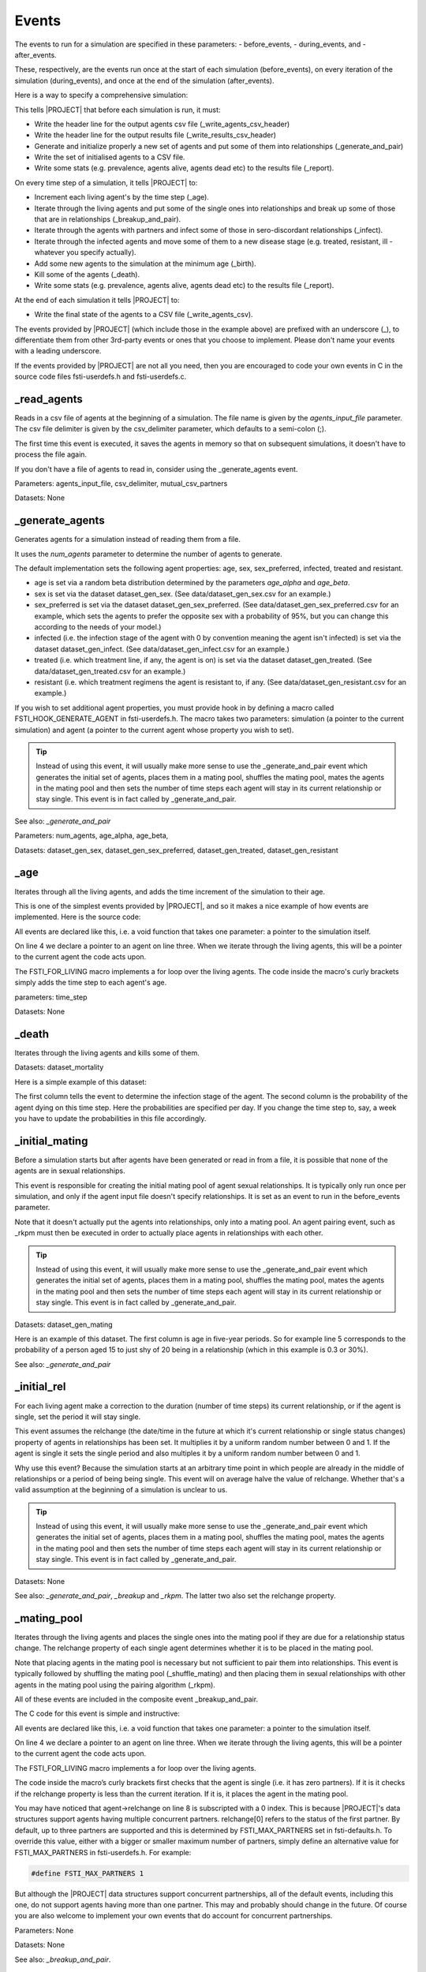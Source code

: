 .. _event-ref:

######
Events
######

The events to run for a simulation are specified in these parameters:
- before_events,
- during_events, and
-  after_events.

These, respectively, are the events run once at the start of each simulation
(before_events), on every iteration of the simulation (during_events), and once
at the end of the simulation (after_events).

Here is a way to specify a comprehensive simulation:

.. code-block:: ini
   :linenos:

    before_events = _write_agents_csv_header; _write_results_csv_header; _generate_and_pair; _write_agents_csv; _report

    during_events = _age; _breakup_and_pair; _infect; _stage; _birth; _death; _report

    after_events = _write_agents_csv


This tells |PROJECT| that before each simulation is run, it must:

- Write the header line for the output agents csv file
  (_write_agents_csv_header)
- Write the header line for the output results file (_write_results_csv_header)
- Generate and initialize properly a new set of agents and put some of them into
  relationships (_generate_and_pair)
- Write the set of initialised agents to a CSV file.
- Write some stats (e.g. prevalence, agents alive, agents dead etc) to the
  results file (_report).

On every time step of a simulation, it tells |PROJECT| to:

- Increment each living agent's by the time step (_age).
- Iterate through the living agents and put some of the single ones into
  relationships and break up some of those that are in relationships
  (_breakup_and_pair).
- Iterate through the agents with partners and infect some of those in
  sero-discordant relationships (_infect).
- Iterate through the infected agents and move some of them to a new disease
  stage (e.g. treated, resistant, ill - whatever you specify actually).
- Add some new agents to the simulation at the minimum age (_birth).
- Kill some of the agents (_death).
- Write some stats (e.g. prevalence, agents alive, agents dead etc) to the
  results file (_report).

At the end of each simulation it tells |PROJECT| to:

- Write the final state of the agents to a CSV file (_write_agents_csv).

The events provided by |PROJECT| (which include those in the example above) are
prefixed with an underscore (_), to differentiate them from other 3rd-party
events or ones that you choose to implement. Please don't name your events with
a leading underscore.

If the events provided by |PROJECT| are not all you need, then you are encouraged
to code your own events in C in the source code files fsti-userdefs.h and
fsti-userdefs.c.

.. _read_agents_ref:

************
_read_agents
************

Reads in a csv file of agents at the beginning of a simulation. The file name is
given by the *agents_input_file* parameter. The csv file delimiter is given by
the csv_delimiter parameter, which defaults to a semi-colon (;).

The first time this event is executed, it saves the agents in memory so that on
subsequent simulations, it doesn't have to process the file again.

If you don't have a file of agents to read in, consider using the
_generate_agents event.

Parameters: agents_input_file, csv_delimiter, mutual_csv_partners

Datasets: None

.. _generate_agents_ref:

****************
_generate_agents
****************

Generates agents for a simulation instead of reading them from a file.

It uses the *num_agents* parameter to determine the number of agents to
generate.

The default implementation sets the following agent properties: age, sex,
sex_preferred, infected, treated and resistant.

- age is set via a random beta distribution determined by the parameters
  *age_alpha* and *age_beta*.

- sex is set via the dataset dataset_gen_sex. (See data/dataset_gen_sex.csv
  for an example.)

- sex_preferred is set via the dataset dataset_gen_sex_preferred. (See
  data/dataset_gen_sex_preferred.csv for an example, which sets the agents to
  prefer the opposite sex with a probability of 95%, but you can change this
  according to the needs of your model.)

- infected (i.e. the infection stage of the agent with 0 by convention meaning
  the agent isn't infected) is set via the dataset dataset_gen_infect. (See
  data/dataset_gen_infect.csv for an example.)

- treated (i.e. which treatment line, if any, the agent is on) is set via the
  dataset dataset_gen_treated. (See data/dataset_gen_treated.csv for an
  example.)

- resistant (i.e. which treatment regimens the agent is resistant to, if
  any. (See data/dataset_gen_resistant.csv for an example.)

If you wish to set additional agent properties, you must provide hook in by
defining a macro called FSTI_HOOK_GENERATE_AGENT in fsti-userdefs.h. The macro
takes two parameters: simulation (a pointer to the current simulation) and
agent (a pointer to the current agent whose property you wish to set).

.. tip:: Instead of using this event, it will usually make more sense to use the
         _generate_and_pair event which generates the initial set of agents,
         places them in a mating pool, shuffles the mating pool, mates the
         agents in the mating pool and then sets the number of time steps each
         agent will stay in its current relationship or stay single. This event
         is in fact called by _generate_and_pair.

See also: *_generate_and_pair*

Parameters: num_agents, age_alpha, age_beta,

Datasets: dataset_gen_sex, dataset_gen_sex_preferred, dataset_gen_treated, dataset_gen_resistant

.. _age_ref:

****
_age
****

Iterates through all the living agents, and adds the time increment of the
simulation to their age.

This is one of the simplest events provided by |PROJECT|, and so it makes a nice
example of how events are implemented. Here is the source code:

.. code-block:: C
   :linenos:

      void
      fsti_event_age(struct fsti_simulation *simulation)
      {
         struct fsti_agent *agent;
         FSTI_FOR_LIVING(*simulation, agent, {
            agent->age += simulation->time_step;
         });
      }

All events are declared like this, i.e. a void function that takes one
parameter: a pointer to the simulation itself.

On line 4 we declare a pointer to an agent on line three. When we iterate
through the living agents, this will be a pointer to the current agent the
code acts upon.

The FSTI_FOR_LIVING macro implements a for loop over the living agents.
The code inside the macro's curly brackets simply adds the time step to each
agent's age.

parameters: time_step

Datasets: None

.. _death_ref:

******
_death
******

Iterates through the living agents and kills some of them.

Datasets: dataset_mortality

Here is a simple example of this dataset:

.. code-block:: none
   :linenos:

        infected;0
        0;0.00000296
        1;0.00000315
        2;0.00000315
        3;0.00000630
        4;0.001

The first column tells the event to determine the infection stage of the
agent. The second column is the probability of the agent dying on this time
step. Here the probabilities are specified per day. If you change the time
step to, say, a week you have to update the probabilities in this file
accordingly.

.. _initial_mating_ref:

***************
_initial_mating
***************

Before a simulation starts but after agents have been generated or read in
from a file, it is possible that none of the agents are in sexual
relationships.

This event is responsible for creating the initial mating pool of agent sexual
relationships. It is typically only run once per simulation, and only if the
agent input file doesn't specify relationships. It is set as an event to run
in the before_events parameter.

Note that it doesn't actually put the agents into relationships, only into a
mating pool. An agent pairing event, such as _rkpm must then be executed in
order to actually place agents in relationships with each other.

.. tip:: Instead of using this event, it will usually make more sense to use the
         _generate_and_pair event which generates the initial set of agents,
         places them in a mating pool, shuffles the mating pool, mates the
         agents in the mating pool and then sets the number of time steps each
         agent will stay in its current relationship or stay single. This event
         is in fact called by _generate_and_pair.

Datasets: dataset_gen_mating

Here is an example of this dataset. The first column is age in five-year
periods. So for example line 5 corresponds to the probability of a person aged
15 to just shy of 20 being in a relationship (which in this example is 0.3 or
30\%).

.. code-block:: none
   :linenos:

     age|5-YEAR;0
     0;0.0
     1;0.0
     2;0.0
     3;0.3
     4;0.35
     5;0.4
     6;0.45
     7;0.5
     8;0.5
     9;0.5
     10;0.5
     11;0.5
     12;0.4
     13;0.4
     14;0.35
     15;0.3
     16;0.25
     17;0.2
     18;0.15
     19;0.1
     20;0.5
     21;0

See also: *_generate_and_pair*

.. _initial_rel_ref:

************
_initial_rel
************

For each living agent make a correction to the duration (number of time steps)
its current relationship, or if the agent is single, set the period it will stay
single.

This event assumes the relchange (the date/time in the future at which it's
current relationship or single status changes) property of agents in
relationships has been set. It multiplies it by a uniform random number between
0 and 1. If the agent is single it sets the single period and also multiples it
by a uniform random number between 0 and 1.

Why use this event? Because the simulation starts at an arbitrary time point in
which people are already in the middle of relationships or a period of being
being single. This event will on average halve the value of relchange. Whether
that's a valid assumption at the beginning of a simulation is unclear to us.

.. tip:: Instead of using this event, it will usually make more sense to use the
         _generate_and_pair event which generates the initial set of agents,
         places them in a mating pool, shuffles the mating pool, mates the
         agents in the mating pool and then sets the number of time steps each
         agent will stay in its current relationship or stay single. This event
         is in fact called by _generate_and_pair.

Datasets: None

See also: *_generate_and_pair*, *_breakup* and *_rkpm*. The latter two also set
the relchange property.

************
_mating_pool
************

Iterates through the living agents and places the single ones into the mating
pool if they are due for a relationship status change. The relchange property of
each single agent determines whether it is to be placed in the mating pool.

Note that placing agents in the mating pool is necessary but not sufficient to
pair them into relationships. This event is typically followed by shuffling the
mating pool (_shuffle_mating) and then placing them in sexual relationships with
other agents in the mating pool using the pairing algorithm (_rkpm).

All of these events are included in the composite event _breakup_and_pair.

The C code for this event is simple and instructive:

.. code-block:: C
   :linenos:

      void
      fsti_event_mating_pool(struct fsti_simulation *simulation)
      {
          struct fsti_agent *agent;
          fsti_agent_ind_clear(&simulation->mating_pool);
          FSTI_FOR_LIVING(*simulation, agent, {
              if (agent->num_partners == 0) {
                  if (agent->relchange[0] < simulation->iteration)
                      fsti_agent_ind_push(&simulation->mating_pool, agent->id);
             }
          });
      }

All events are declared like this, i.e. a void function that takes one parameter: a pointer to the simulation itself.

On line 4 we declare a pointer to an agent on line three. When we iterate through the living agents, this will be a pointer to the current agent the code acts upon.

The FSTI_FOR_LIVING macro implements a for loop over the living agents.

The code inside the macro’s curly brackets first checks that the agent is single
(i.e. it has zero partners). If it is it checks if the relchange property is
less than the current iteration. If it is, it places the agent in the mating
pool.

You may have noticed that agent->relchange on line 8 is subscripted with a 0
index. This is because |PROJECT|'s data structures support agents having multiple
concurrent partners. relchange[0] refers to the status of the first partner. By
default, up to three partners are supported and this is determined by
FSTI_MAX_PARTNERS set in fsti-defaults.h. To override this value, either with a
bigger or smaller maximum number of partners, simply define an alternative value
for FSTI_MAX_PARTNERS in fsti-userdefs.h. For example:

.. code-block:: C

    #define FSTI_MAX_PARTNERS 1

But although the |PROJECT| data structures support concurrent partnerships, all of
the default events, including this one, do not support agents having more than
one partner. This may and probably should change in the future. Of course you
are also welcome to implement your own events that do account for concurrent
partnerships.

Parameters: None

Datasets: None

See also: *_breakup_and_pair*.

********
_breakup
********

Iterates through the living agents, and breaks up some of those who are in
relationships.

The event looks at the relchange properties of each agent in a relationship. If
relchange is less than the current iteration, it's time for the relationship to
end.

The period that each agent remains single is determined by the *dataset_single*
dataset.

If you wish to record all the breakups, set the record_breakups parameter to 1
and the partnerships_file parameter to the name of the file to output to. But
note that the number of breakups in a large simulation can be huge.

Parameters: record_breakups, partnerships_file

Datasets: dataset_single

See also: *_breakup_and_pair*.

***************
_shuffle_living
***************

Shuffles the living agents array. This is useful if an event is biased by the
order in which it processes the agents. If the agents are shuffled before the
event is run, over the long run this may remove the bias.

Parameters: None

Datasets: None

.. _shuffle_mating_ref:

***************
_shuffle_mating
***************

Shuffles the mating pool. This is important to run before many pair-matching
algorithms including the _rkpm event provided by |PROJECT|. Stochastic
pair-matching events tend to assign better matches to agents at the beginning of
an array. By shuffling the mating pool, this bias may be mitigated against over
the long run.

Parameters: None

Datasets: None

See also: *_breakup_and_pair*.

.. _rkpm_ref:

*****
_rkpm
*****

This event runs the pair matching algorithm provided by FastSTI. For most
purposes it's good and flexible.

RKPM stands for Random-k Pair-Matching. It may also have been called a k-Nearest
Neighbour algorithm. It looks at the k agents adjacent (to the right if you
think of an array as a set of objects arranged left to right) of the current
agent in the mating pool, and selects the best match based on a distance
measure.

The value of k is determined by the *match_k* parameter. Its default value
is 100.

If k is set to 1 in the configuration input file, then in effect agents in the
mating pool are randomly matched with each other. This is a very fast way to
match agents but will not generate realistic matches.

If k is set to a large number greater than or equal to the possible number of
agents that will enter the mating pool (e.g. set it to 1,000,000,000 to ensure
it's bigger than any practically conceivable mating pool) , then in effect
agents in the mating pool are matched using a brute force algorithm, i.e. the
entire remainder of the mating pool is searched for a mate for the current
agent. This usually obtains a set of matches that resemble the population being
studied (assuming the distance measure is well implemented) but it can be very
slow.

The distance measure is written in C. It can be easily modified be redefining
the FSTI_AGENT_DISTANCE macro in fsti-userdefs.h and recompiling |PROJECT|.

This is how the default FSTI_AGENT_DISTANCE macro is defined:

.. code-block:: C
   :linenos:

    #ifndef FSTI_AGENT_DISTANCE
    #define FSTI_AGENT_DISTANCE(agent_a, agent_b)   \
         fsti_agent_default_distance(agent_a, agent_b)
    #endif

The fsti_agent_default_distance function is defined in fsti-agent.c file and is
very simple.

.. code-block:: C
   :linenos:

   float fsti_agent_default_distance(const struct fsti_agent *a,
                                     const struct fsti_agent *b)
   {
      float result = 0.0;
       if (a->sex_preferred != b->sex)
          result += 25.0;
       if (b->sex_preferred != a->sex)
          result += 25.0;
       result += abs(a->age - b->age);
       return result;
   }

It minimises the distance between ages of compatible sexual orientation and
similar age.

To define your own distance function, write a function to replace this in
fsti-userdefs.c and redefine FSTI_AGENT_DISTANCE to call it.

If you wish to record all the matches in a file, set the record_matches
parameter to 1 and the partnerships_file parameter to the name of the file to
output to. But note that the number of partnerships in a large simulation can be
huge.

The duration of the relationship is determined by the *dataset_rel* dataset.

Parameters: record_matches, partnerships_file

Datasets: dataset_rel

.. _breakup_and_pair_ref:

*****************
_breakup_and_pair
*****************

This is a composite event that executes the following events in this order:

- _breakup
- _mating
- _shuffle_mating
- _rkpm

.. _generate_and_pair_ref:

******************
_generate_and_pair
******************

This is a composite event that executes the following events in this order:

- _generate_agents
- _initial_mating
- _shuffle_mating
- _rkpm
- _initial_rel

.. _infect_ref:

*******
_infect
*******

Iterates the living agent and infects some of those in sero-discordant
relationships.

Whether an agent becomes infected depends on both its own characteristics and
those of its partner. See :ref:`two-agent-dataset-ref` for details.

If an agent becomes infected, the initial value of its infect property is set to
the initial_infect_stage parameter. The default is 2. Although the infection
stages are entirely user-defined, in the default settings of FastSTI, the
following default setup is assumed for the infect property:

- 0: The agent is uninfected (this should be the case for any simulation)
- 1: The agent is infected but on treatment
- 2: The agent is in a primary infection stage
- 3: The agent is in a chronic infection stage
- 4: The agent is sick or in an end-stage of infection

This can be specified differently. But you must make sure that your stages are
consistent across the simulation, else nonsensical things will happen. If you
want a different infection stage setup, make sure your datasets and
initial_infect_stage parameter are consistent with each other.

If you wish to record all the infections, set the record_infections parameter to
1 and the partnerships_file parameter to the name of the file to output to.

Parameters: record_infections, partnerships_file

Dataset: dataset_infect

.. _stage_ref:

******
_stage
******

Iterates over the living agents and changes the infection stage of some of the
infected agents. It can also change the agent's treatment and resistant properties.

How many stages there are for the infection is entirely user-defined, but you
have to make sure that the stages are consistent across events. Also, the
possible values for the treatment and and resistant agent properties are also
user-defined, but we think the default values FastSTI has been set up with are
sensible for many models.

Although the infection stages are entirely user-defined, in the default settings
of FastSTI, the following default setup is assumed for the infect property:

- 0: The agent is uninfected (this should be the case for any simulation)
- 1: The agent is infected but on treatment
- 2: The agent is in a primary infection stage
- 3: The agent is in a chronic infection stage
- 4: The agent is sick or in an end-stage of infection

This can be specified differently. But you must make sure that your stages are
consistent across the simulation, else nonsensical things will happen. If you
want a different infection stage setup, make sure your datasets and
initial_infect_stage parameter are consistent with each other.


Dataset: dataset_infect_stage

This is quite a complicated dataset and is best understood by looking at the
commented example in the data directory called dataset_infect_stage.csv. It's
also included for convenience in the parameter description of
:ref:`dataset_infect_stage_ref`.

*********
_coinfect
*********

This is a very simple event that iterates over the living agents and sets the
agent coinfected property to 1 for some agents. Users who want to model more
sophisticated coinfection (e.g. TB for HIV) will likely have to write their own
coinfection event.

Dataset: dataset_coinfect

.. _birth_ref:

******
_birth
******

Creates new agents with their ages set to the age_min property. (So if the
minimum age of the simulation is, say, 15, then agents are not born as infants
but as instant adolescents.)

Unless the simulation population is huge, creating agents daily (assuming the
time_step is set to a day) makes no sense. For example consider a population of
10,000 agents with a daily time step over 20 years. On any given day, a sensible
continuous random distribution of births will generate a fraction of births. But
FastSTI is a discrete simulation framework and there is no such thing as a
fractional agent. So instead the *birth_event_every_n* parameter must be set to
how frequently the _birth event should be executed.

The event only creates agents every n\ :sub:`th` time step.  The *birth_rate*
parameter is set to the birth rate and the GNU Scientific Library's
gsl_ran_poisson function is used to determine the number of births.

Besides age, the default implementation sets the following agent properties:
sex, sex_preferred, infected, treated and resistant.

- sex is set, with the proportion of males determined by the prob_birth_male
  parameter.

- sex_preferred is set using the prob_birth_msw (where msw stands for men who
  sex with women), prob_birth_wsm (where wsm stands for women who have sex with
  men) parameters. If the agent's sex is male, the prob_birth_msw value is used
  to determine the probability that the agent's preferred sexual partner is a
  female. Likewise if the agent's sex is female the prob_birth_wsm value is used
  to determine the probability that the agent's preferred sexual partner is a
  male.

- infected (i.e. the infection stage of the agent with 0 by convention meaning
  the agent isn't infected) is set via the dataset dataset_birth_infect. (See
  data/dataset_birth_infect.csv for an example.)

- treated (i.e. which treatment line, if any, the agent is on) is set via the
  dataset dataset_birth_treated. (See data/dataset_birth_treated.csv for an
  example.)

- resistant (i.e. which treatment regimens the agent is resistant to, if any) is
  set via the dataset dataset_birth_resistant (See
  data/dataset_birth_resistant.csv for an example.)

If you wish to set additional agent properties, you must provide hook in by
defining a macro called FSTI_HOOK_BIRTH_AGENT in fsti-userdefs.h. The macro
takes two parameters: simulation (a pointer to the current simulation) and
agent (a pointer to the current agent whose property you wish to set).

Parameters: birth_event_every_n, prob_birth_male, prob_birth_msw, prob_birth_wsm,

Datasets: dataset_birth_infect, dataset_birth_treated and dataset_birth_resistant

.. _report_ref:

*******
_report
*******

Reports statistics on the current state of the simulation.

This event can, and typically is, executed before, during and after a simulation.
If it is executed during the simulation, the report_frequency parameter is used
to determine how often. E.g. if set to 365, it will execute approximately once a
year.

In addition to the statistics the event executes (defined in FSTI_REPORT in
fsti-defaults.h which can be redefined in fsti-userdefs.h) you can define
additional statistics using the FSTI_HOOK_REPORT macro.

The results_file parameter determines the name of the output file. By default
this is left blank which means results are written to standard output.

Note that if multiple simulations are run in parallel, the output will be
interleaved. At the end of the simulation you can simply sort these into the
right order using the first three fields which are the simulation name, id and
date of the report. You can use nearly any data manipulation tool to do this
including R, Python, a spreadsheet program, or standard Posix utilities such as
sort and awk.

Parameters: report_frequency

Datasets: None

*************************
_write_results_csv_header
*************************

Simply writes a header for the results csv file. You would only place this in
the before_events parameter. It's clever enough to figure out that it should
only write itself once to a results file.

Parameters: None

Datasets: None

.. _write_agents_csv_ref:

*****************
_write_agents_csv
*****************

Writes the current state of every agent to an agent output csv file.

This event can be executed before, during and after a simulation.  If it is
executed during the simulation, the report_frequency parameter is used to
determine how often. E.g. if set to 365, it will execute approximately once a
year.

How an agent is written is determined by the FSTI_AGENT_PRINT_CSV macro. To
write out agents differently redefine this macro in fsti-userdefs.h.

The agents_output_file parameter determines the name of the output file. By
default this is left blank which means agents are written to standard output.

Note that if multiple simulations are run in parallel, the output will be
interleaved. At the end of the simulation you can simply sort these into the
right order using the first four fields which are the simulation name, id of the
simulation, current date of the simulation and agent id. You can use nearly any
data manipulation tool to do this including R, Python, a spreadsheet program, or
standard Posix utilities such as sort and awk.

Also note that this file can get very large. If you have a million agents and
you are running 100 simulations, it will write 100 million lines every time it
is executed before, during and after each simulation. You could quickly run out
of disk space. All this output also slows down simulations, so use this event sparingly.

Parameters: report_frequency

Datasets: None

************************
_write_agents_csv_header
************************

Simply writes a header for the agents csv file. You would only place this in
the before_events parameter. It's clever enough to figure out that it should
only write itself once to an agent output file.

Parameters: None

Datasets: None

.. _write_living_agents_ref:

************************
_write_living_agents_csv
************************

Exactly like _write_agents but only writes the living agents.

Parameters: report_frequency

Datasets: None

.. _write_dead_agents_ref:

**********************
_write_dead_agents_csv
**********************

Exactly like _write_agents but only writes the dead agents.

Parameters: report_frequency

Datasets: None


******************************
_write_partnerships_csv_header
******************************

If the record_matches, record_breakups or record_infections parameters are set
to 1, then it may be useful to write a header for the output csv file.

Parameters: record_matches, record_breakups, record_infections,
partnerships_file

Datasets: None
